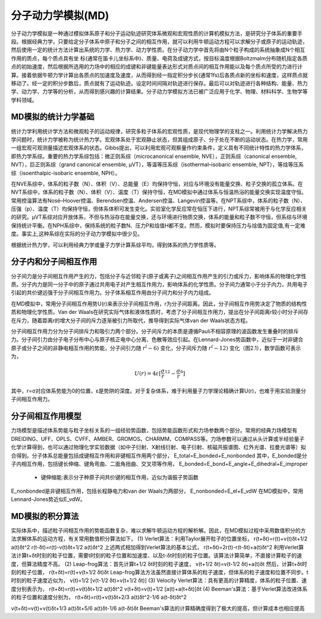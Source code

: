 .. _MD-theory:

分子动力学模拟(MD)
================================================  
分子动力学模拟是一种通过模拟体系原子和分子运动轨迹研究体系微观和宏观性质的计算机模拟方法，是研究分子体系的重要手段。根据经典力学，只要给定分子体系中原子和分子之间的相互作用，就可以利用牛顿运动方程可以求解分子或原子的运动轨迹，然后使用一定的统计方法计算出系统的力学、热力学、动力学性质。在分子动力学中首先将由N个粒子构成的系统抽象成N个相互作用的质点，每个质点具有坐
标(通常在笛卡儿坐标系中)、质量、电荷及成键方式，按目标温度根据Boltzmalm分布随机指定各质点的初始速度，然后根据所选用的力场中的相应的成键和非键能量表达形式对质点间的相互作用能以及每个质点所受的力进行计算。接着依据牛顿力学计算出各质点的加速度及速度，从而得到经一指定积分步长(通常1fs)后各质点新的坐标和速度，这样质点就移动了。经一定的积分步数后，质点就有了运动轨迹。设定时间间隔对轨迹进行保存。最后可以对轨迹进行各种结构、能量、热力学、动力学、力学等的分析，从而得到感兴趣的计算结果。分子动力学模拟方法已被广泛应用于化学、物理、材料科学、生物学等学科领域。

MD模拟的统计力学基础
-------------------------------------------------------

统计力学利用统计学方法和微观粒子的运动规律，研究多粒子体系的宏观性质，是现代物理学的支柱之一。利用统计力学解决热力学问题时，统计力学被称为统计热力学。宏观体系处于宏观静止状态，但其组成原子、分子处在不断的运动状态。在热力学，常用一组宏观可观测量描述宏观体系的状态。Gibbs提出，可以利用宏观可观察量作约束条件，定义具有不同统计特性的热力学体系，即热力学系综。重要的热力学系综包括：微正则系综（microcanonical ensemble, NVE），正则系综（canonical ensemble, NVT），巨正则系综（grand canonical ensemble, µVT），等温等压系综（isothermal–isobaric ensemble, NPT），等焓等压系综（isoenthalpic-isobaric ensemble, NPH）。

在NVE系综中，体系的粒子数（N）、体积（V）、总能量（E）均保持守恒，对应与环境没有能量交换、粒子交换的孤立体系。在NVT系综中，体系的粒子数（N）、体积（V）、温度（T）保持守恒，在MD模拟中通过体系与恒温热浴的能量交换实现温度守恒。常用控温算法有Nosé–Hoover控温、Berendsen控温、Andersen控温、Langevin控温等。在NPT系综中，体系的粒子数（N）、压强（p）、温度（T）均保持守恒，但体系体积可发生变化。实验室化学反应常在恒压下进行，NPT系综常被用于与化学反应相关的研究。µVT系综对应开放体系，不但与热浴存在能量交换，还与环境进行物质交换，体系的能量和粒子数不守恒，但系综与环境保持统计平衡。在NPH系综中，保持系统的粒子数N、压力P和焓值H都不变。然而，模拟时要保持压力与焓值为固定值,有一定难度。事实上,这种系综在实际的分子动力学模拟中很少见。

根据统计热力学，可以利用经典力学或量子力学计算系综平均，得到体系的热力学性质等。


分子内和分子间相互作用
-------------------------------------------------------

分子间力是分子间相互作用产生的力，包括分子与近邻粒子(原子或离子)之间相互作用产生的引力或斥力，影响体系的物理化学性质。分子内力是同一分子中的原子通过共用电子对产生相互作用力，影响体系的化学性质。分子间力通常小于分子内力，共用电子引起的共价键远强于分子间相互作用力。分子体系相互作用由分子间力和分子内力组成。

在MD模拟中，常用分子间相互作用势U(r)来表示分子间相互作用，r为分子间距离。因此，分子间相互作用势决定了物质的结构性质和物理化学性质。Van der Waals在研究实际气体和液体性质时，考虑了分子间相互作用力，提出在分子间距离r较小时分子间存在斥力，随着距离r的增大分子间的斥力逐渐被引力所取代，推导得到实际气体van der Waals状态方程。

分子间相互作用力分为分子间排斥力和吸引力两个部分。分子间斥力的本质是遵循Pauli不相容原理的波函数发生重叠时的排斥力。分子间引力由分子电子分布中心与原子核正电中心分离、色散等效应引起。在Lennard-Jones势函数中，近似于一对非键合原子或分子之间的非静电相互作用的势能，分子间引力随 :math:`r^(-6)` 变化，分子间斥力随 :math:`r^(-12)` 变化（图2.1），数学函数可表示为，

.. math::
    U(r) = 4 \varepsilon[{\frac{\sigma}{r}}^12-{\frac{\sigma}{r}}^6]

其中，r=σ对应体系势能为0的位置，ε是势阱的深度。对于复杂体系，难于利用量子力学理论精确计算U(r)，也难于用实验测量分子间相互作用力。

.. figure:: images/LJ.png
    :align: center
.. centered:: 图 1  分子间相互作用Lennard-Jones势函数U(r)与分子间距离r的关系


分子间相互作用模型
-------------------------------------------------------

力场模型是描述体系势能与粒子坐标关系的一组经验势函数，包括势能函数形式和力场参数两个部分。常用的经典力场模型有DREIDING、UFF、OPLS、CVFF、AMBER、GROMOS、CHARMM、COMPASS等。力场参数可以通过从头计算或半经验量子化学计算得到，也可以通过物理化学实验数据（如中子衍射、X射线衍射、电子衍射、核磁共振谱图、红外光谱、拉曼光谱等）拟合得到。分子体系总能量包括成键相互作用和非键相互作用两个部分，
E_total=E_bonded+E_nonbonded										       
其中，E_bonded是分子内相互作用，包括键长伸缩、键角弯曲、二面角扭曲、交叉项等作用，
E_bonded=E_bond+E_angle+E_dihedral+E_improper

 * 键伸缩能:表示分子种原子间共价键的相互作用，近似为谐振子势函数

.. figure:: images/bond.png
    :align: center

 * 键角弯曲能：表示三个原子所形成的键角变化所形成的能量，常见的完整函数形式一般使用的是谐振子势函数

.. figure:: images/angle.png
    :align: center
    
 * 二面角扭转能：表示四个键合原子，扭转角是围绕中间两个原子之间共价键的旋转角，与键伸缩能和键角弯曲能不同的是，二面角扭转能一类具有多个最低点和最高点，因此采用周期性势函数进行描述
 
.. figure:: images/dihedral.png
    :align: center
    
 * 交叉相互项：表示四个键合原子组成的反常扭转势，其中中心原子i与3个外围原子j、k和i相连。主要用来保持分子结构的平面性

.. figure:: images/improper.png
    :align: center
    
E_nonbonded是非键相互作用，包括长程静电力和van der Waals力两部分，
E_nonbonded=E_el+E_vdW											        
在MD模拟中，常用Lennard-Jones势近似E_vdW。


MD模拟的积分算法
-------------------------------------------------------

实际体系中，描述粒子间相互作用的势能函数复杂，难以求解牛顿运动方程的解析解。因此，在MD模拟过程中采用数值积分的方法求解体系的运动方程，有关常用数值积分算法如下，
(1)  Verlet算法：利用Taylor展开粒子的位置坐标，
r(t+δt)=r(t)+v(t)δt+1/2 a(t)δt^2								    
r(t-δt)=r(t)-v(t)δt+1/2 a(t)δt^2								    
上述两式相加得到Verlet算法的基本公式，
r(t+δt)=2r(t)-r(t-δt)+a(t)δt^2								        
利用Verlet算法计算t+δt时刻的粒子位置，需要t时刻的粒子位置和加速度、以及t-δt时刻的粒子位置。该算法计算简单，不直接计算粒子的速度，但算法精度不高。
(2)  Leap-frog算法：首先计算t+1/2 δt时刻的粒子速度，
v(t+1/2 δt)=v(t-1/2 δt)+a(t)δt										
然后，计算t+δt时刻的粒子位置，
r(t+δt)=r(t)+v(t+1/2 δt)δt									        
Leap-frog算法方法虽然直接计算体系的粒子速度，但体系的粒子速度和位置不同步。t时刻的粒子速度近似为，
v(t)=1/2 [v(t-1/2 δt)+v(t+1/2 δt)]											 
(3)  Velocity Verlet算法：具有更高的计算精度，体系的粒子位置、速度分别表示为，
r(t+δt)=r(t)+v(t)δt+1/2 a(t)δt^2								  
v(t+δt)=v(t)+1/2 [a(t)+a(t+δt)]δt							      
(4)  Beeman's算法：基于Verlet算法改进体系的粒子位置和速度分别为，
r(t+δt)=r(t)+v(t)δt+2/3 a(t)δt^2-1/6 a(t-δt)δt^2				

v(t+δt)=v(t)+v(t)δt+1/3 a(t)δt+5/6 a(t)δt-1/6 a(t-δt)δt		      
Beeman's算法的计算精确度得到了极大的提高，但计算成本也相应提高
